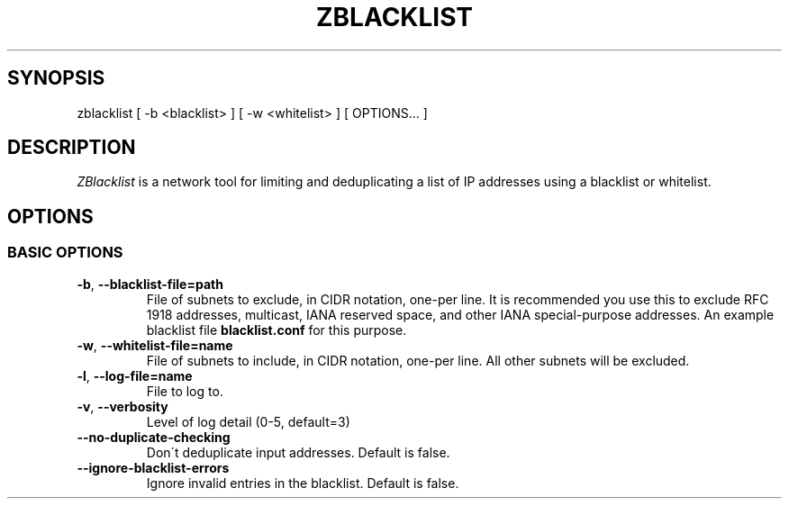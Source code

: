 .\" generated with Ronn/v0.7.3
.\" http://github.com/rtomayko/ronn/tree/0.7.3
.
.TH "ZBLACKLIST" "1" "June 2015" "zmap v2.1.0" "zmap"
.
.SH "SYNOPSIS"
zblacklist [ \-b <blacklist> ] [ \-w <whitelist> ] [ OPTIONS\.\.\. ]
.
.SH "DESCRIPTION"
\fIZBlacklist\fR is a network tool for limiting and deduplicating a list of IP addresses using a blacklist or whitelist\.
.
.SH "OPTIONS"
.
.SS "BASIC OPTIONS"
.
.TP
\fB\-b\fR, \fB\-\-blacklist\-file=path\fR
File of subnets to exclude, in CIDR notation, one\-per line\. It is recommended you use this to exclude RFC 1918 addresses, multicast, IANA reserved space, and other IANA special\-purpose addresses\. An example blacklist file \fBblacklist\.conf\fR for this purpose\.
.
.TP
\fB\-w\fR, \fB\-\-whitelist\-file=name\fR
File of subnets to include, in CIDR notation, one\-per line\. All other subnets will be excluded\.
.
.TP
\fB\-l\fR, \fB\-\-log\-file=name\fR
File to log to\.
.
.TP
\fB\-v\fR, \fB\-\-verbosity\fR
Level of log detail (0\-5, default=3)
.
.TP
\fB\-\-no\-duplicate\-checking\fR
Don\'t deduplicate input addresses\. Default is false\.
.
.TP
\fB\-\-ignore\-blacklist\-errors\fR
Ignore invalid entries in the blacklist\. Default is false\.
